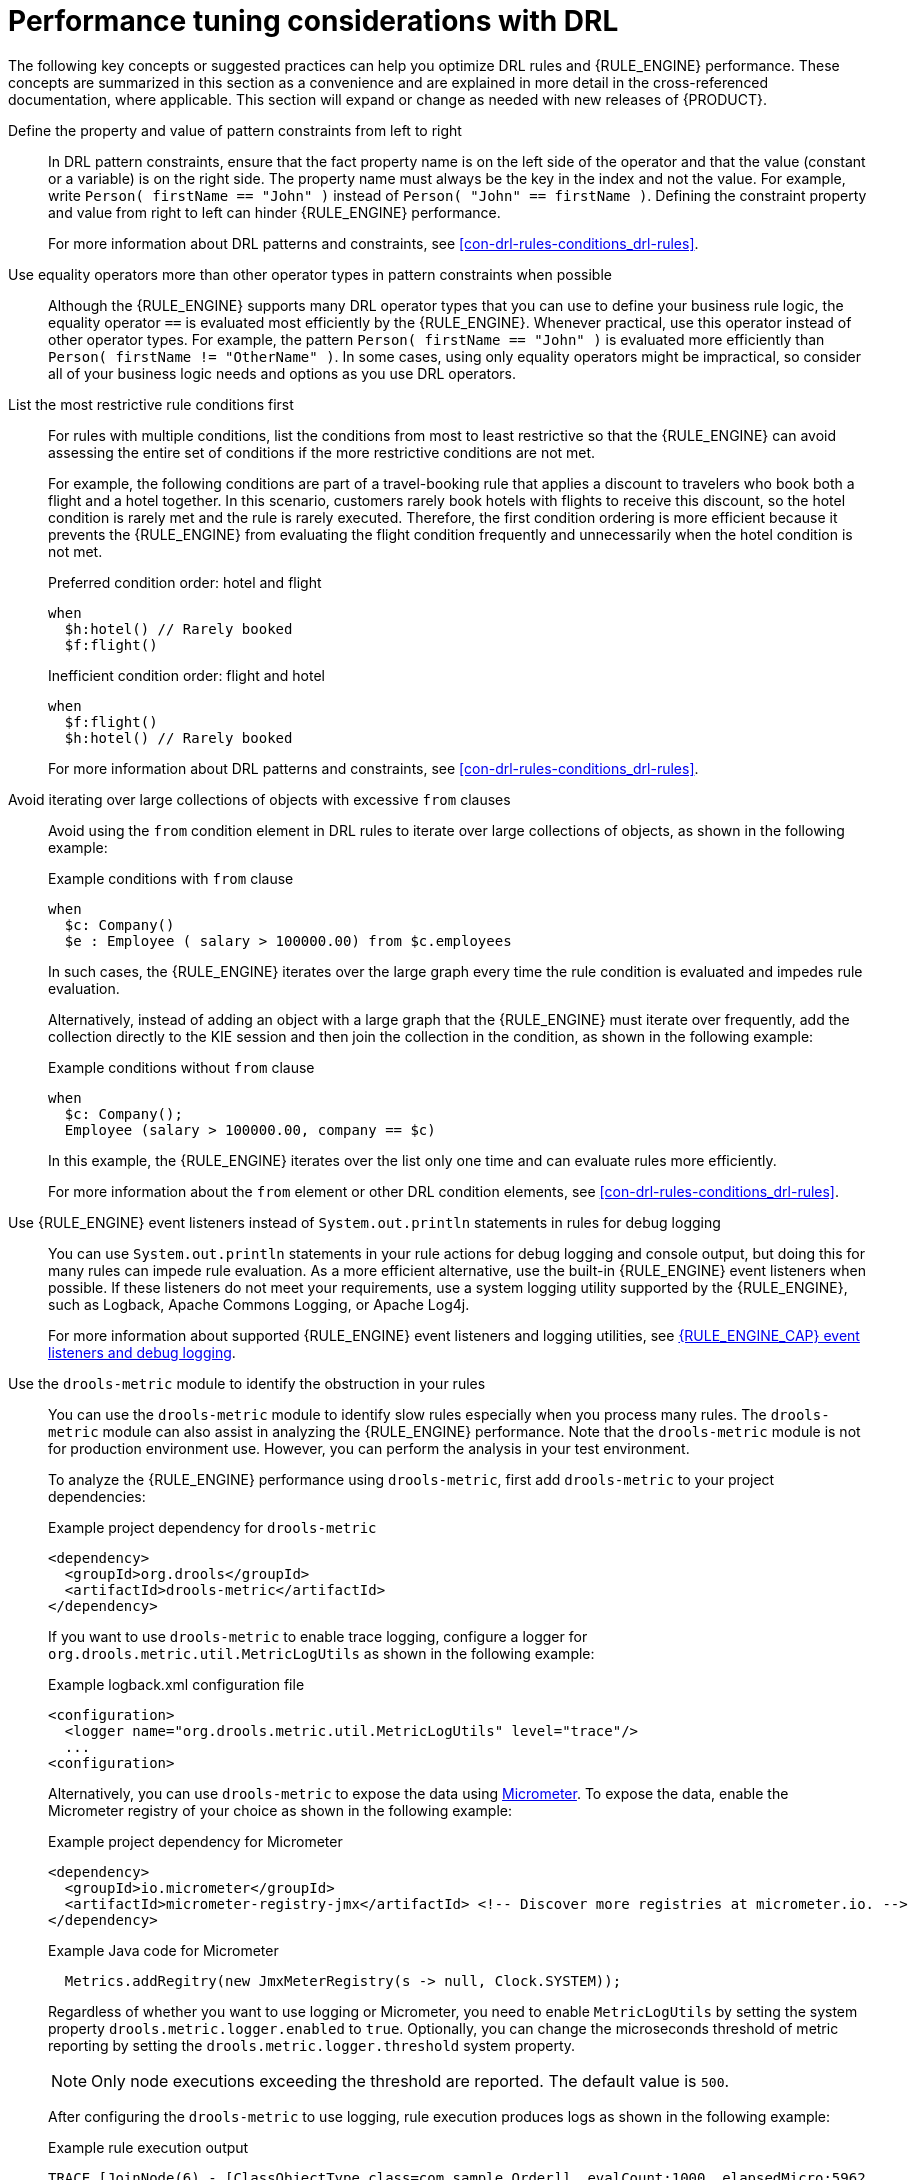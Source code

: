 [id='performance-tuning-drl-ref_drl-rules']

= Performance tuning considerations with DRL

The following key concepts or suggested practices can help you optimize DRL rules and {RULE_ENGINE} performance. These concepts are summarized in this section as a convenience and are explained in more detail in the cross-referenced documentation, where applicable. This section will expand or change as needed with new releases of {PRODUCT}.

Define the property and value of pattern constraints from left to right::
In DRL pattern constraints, ensure that the fact property name is on the left side of the operator and that the value (constant or a variable) is on the right side. The property name must always be the key in the index and not the value. For example, write `Person( firstName == "John" )` instead of `Person( "John" == firstName )`. Defining the constraint property and value from right to left can hinder {RULE_ENGINE} performance.
+
--
For more information about DRL patterns and constraints, see xref:con-drl-rules-conditions_drl-rules[].
--

Use equality operators more than other operator types in pattern constraints when possible::
Although the {RULE_ENGINE} supports many DRL operator types that you can use to define your business rule logic, the equality operator `==` is evaluated most efficiently by the {RULE_ENGINE}. Whenever practical, use this operator instead of other operator types. For example, the pattern `Person( firstName == "John" )` is evaluated more efficiently than `Person( firstName != "OtherName" )`. In some cases, using only equality operators might be impractical, so consider all of your business logic needs and options as you use DRL operators.

List the most restrictive rule conditions first::
For rules with multiple conditions, list the conditions from most to least restrictive so that the {RULE_ENGINE} can avoid assessing the entire set of conditions if the more restrictive conditions are not met.
+
--
For example, the following conditions are part of a travel-booking rule that applies a discount to travelers who book both a flight and a hotel together. In this scenario, customers rarely book hotels with flights to receive this discount, so the hotel condition is rarely met and the rule is rarely executed. Therefore, the first condition ordering is more efficient because it prevents the {RULE_ENGINE} from evaluating the flight condition frequently and unnecessarily when the hotel condition is not met.

.Preferred condition order: hotel and flight
[source]
----
when
  $h:hotel() // Rarely booked
  $f:flight()
----

.Inefficient condition order: flight and hotel
[source]
----
when
  $f:flight()
  $h:hotel() // Rarely booked
----

For more information about DRL patterns and constraints, see xref:con-drl-rules-conditions_drl-rules[].
--

Avoid iterating over large collections of objects with excessive `from` clauses::
Avoid using the `from` condition element in DRL rules to iterate over large collections of objects, as shown in the following example:
+
--
.Example conditions with `from` clause
[source]
----
when
  $c: Company()
  $e : Employee ( salary > 100000.00) from $c.employees
----

In such cases, the {RULE_ENGINE} iterates over the large graph every time the rule condition is evaluated and impedes  rule evaluation.

Alternatively, instead of adding an object with a large graph that the {RULE_ENGINE} must iterate over frequently, add the collection directly to the KIE session and then join the collection in the condition, as shown in the following example:

.Example conditions without `from` clause
[source]
----
when
  $c: Company();
  Employee (salary > 100000.00, company == $c)
----

In this example, the {RULE_ENGINE} iterates over the list only one time and can evaluate rules more efficiently.

For more information about the `from` element or other DRL condition elements, see xref:con-drl-rules-conditions_drl-rules[].
--

Use {RULE_ENGINE} event listeners instead of `System.out.println` statements in rules for debug logging::
You can use `System.out.println` statements in your rule actions for debug logging and console output, but doing this for many rules can impede rule evaluation. As a more efficient alternative, use the built-in {RULE_ENGINE} event listeners when possible. If these listeners do not meet your requirements, use a system logging utility supported by the {RULE_ENGINE}, such as Logback, Apache Commons Logging, or Apache Log4j.
+
--
For more information about supported {RULE_ENGINE} event listeners and logging utilities, see xref:rule-engine/index.adoc#engine-event-listeners-con_rule-engine[{RULE_ENGINE_CAP} event listeners and debug logging].
--

Use the `drools-metric` module to identify the obstruction in your rules::
You can use the `drools-metric` module to identify slow rules especially when you process many rules. The `drools-metric` module can also assist in analyzing the {RULE_ENGINE} performance. Note that the `drools-metric` module is not for production environment use. However, you can perform the analysis in your test environment.

+
To analyze the {RULE_ENGINE} performance using `drools-metric`, first add `drools-metric` to your project dependencies:

+
.Example project dependency for `drools-metric`
[source,xml]
----
<dependency>
  <groupId>org.drools</groupId>
  <artifactId>drools-metric</artifactId>
</dependency>
----

+
If you want to use `drools-metric` to enable trace logging, configure a logger for `org.drools.metric.util.MetricLogUtils` as shown in the following example:

+
.Example logback.xml configuration file
[source,xml]
----
<configuration>
  <logger name="org.drools.metric.util.MetricLogUtils" level="trace"/>
  ...
<configuration>
----

+
Alternatively, you can use `drools-metric` to expose the data using https://asciidoctor.org[Micrometer]. To expose the data, enable the Micrometer registry of your choice as shown in the following example:

+
.Example project dependency for Micrometer
[source,xml]
----
<dependency>
  <groupId>io.micrometer</groupId>
  <artifactId>micrometer-registry-jmx</artifactId> <!-- Discover more registries at micrometer.io. -->
</dependency>
----

+
.Example Java code for Micrometer
[source,xml]
----
  Metrics.addRegitry(new JmxMeterRegistry(s -> null, Clock.SYSTEM));
----

+
Regardless of whether you want to use logging or Micrometer, you need to enable `MetricLogUtils` by setting the system property `drools.metric.logger.enabled` to `true`. Optionally, you can change the microseconds threshold of metric reporting by setting the `drools.metric.logger.threshold` system property.

+
NOTE: Only node executions exceeding the threshold are reported. The default value is `500`.

+
After configuring the `drools-metric` to use logging, rule execution produces logs as shown in the following example:

+
.Example rule execution output
[source]
----
TRACE [JoinNode(6) - [ClassObjectType class=com.sample.Order]], evalCount:1000, elapsedMicro:5962
TRACE [JoinNode(7) - [ClassObjectType class=com.sample.Order]], evalCount:100000, elapsedMicro:95553
TRACE [ AccumulateNode(8) ], evalCount:4999500, elapsedMicro:2172836
TRACE [EvalConditionNode(9)]: cond=com.sample.Rule_Collect_expensive_orders_combination930932360Eval1Invoker@ee2a6922], evalCount:49500, elapsedMicro:18787
----

+
--
This example includes the following key parameters:

* `evalCount` is the number of constraint evaluations against inserted facts during the node execution. When `evalCount` is used with Micrometer, a counter with the data is called `org.drools.metric.evaluation.count`.
* `elapsedMicro` is the elapsed time of the node execution in microseconds. When `elapsedMicro` is used with Micrometer, look for a timer called `org.drools.metric.elapsed.time`.
--

+
If you find an outstanding `evalCount` or `elapsedMicro` log, correlate the node name with `ReteDumper.dumpAssociatedRulesRete()` output to identify the rule associated with the node.

+
.Example ReteDumper usage
[source,java]
----
ReteDumper.dumpAssociatedRulesRete(kbase);
----

+
.Example ReteDumper output
[source]
----
[ AccumulateNode(8) ] : [Collect expensive orders combination]
...
----
